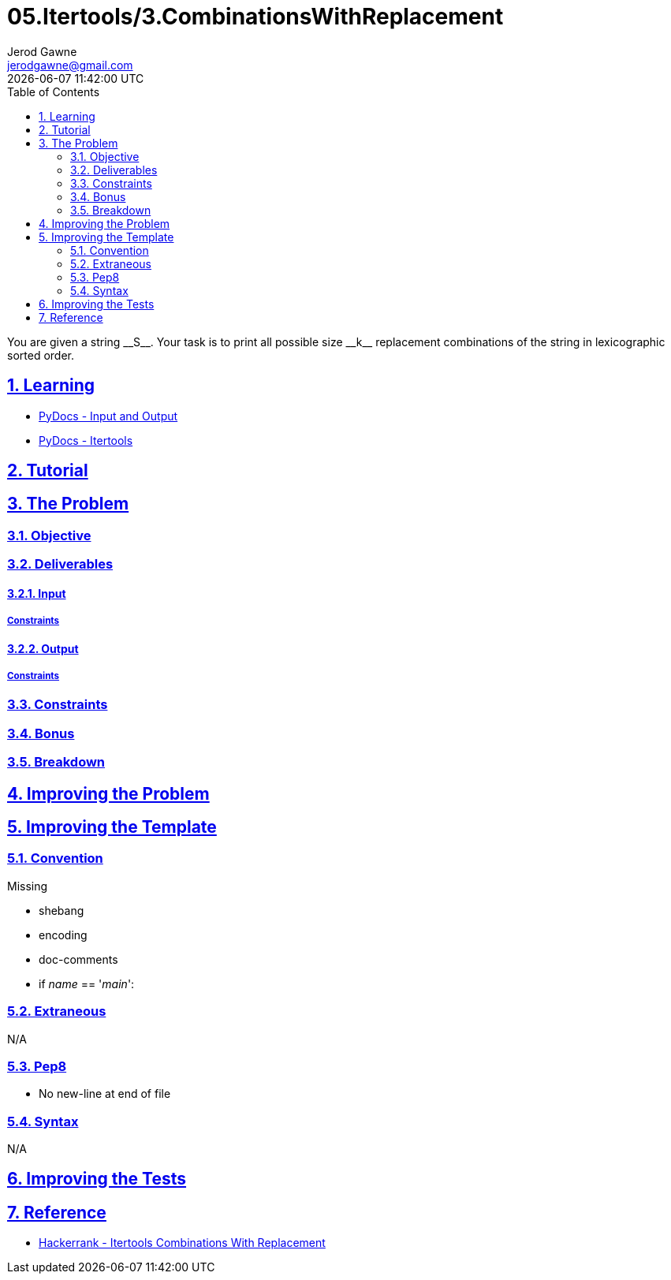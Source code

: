 :doctitle: 05.Itertools/3.CombinationsWithReplacement
:author: Jerod Gawne
:email: jerodgawne@gmail.com
:docdate: July 24, 2018
:revdate: {docdatetime}
:src-uri: https://github.com/jerodg/hackerrank

:difficulty: easy
:time-complexity: low
:required-knowledge: input and output, itertools
:solution-variability: 1
:score: 10
:keywords: python, {required-knowledge}
:summary: You are given a string __S__. Your task is to print all possible size __k__ replacement combinations of the string in lexicographic sorted order.

:doctype: article
:sectanchors:
:sectlinks:
:sectnums:
:toc:

{summary}

== Learning

* https://docs.python.org/3.7/tutorial/inputoutput.html[PyDocs - Input and Output]
* https://docs.python.org/3.7/library/itertools.html[PyDocs - Itertools]

== Tutorial
// todo: tutorial

== The Problem
// todo: state as agile story
=== Objective

=== Deliverables

==== Input

===== Constraints

==== Output

===== Constraints

=== Constraints

=== Bonus

=== Breakdown

== Improving the Problem
// todo: improving the problem

== Improving the Template

=== Convention

.Missing
* shebang
* encoding
* doc-comments
* if __name__ == '__main__':

=== Extraneous

N/A

=== Pep8

* No new-line at end of file

=== Syntax

N/A

== Improving the Tests
// todo: improving the tests

== Reference

* https://www.hackerrank.com/challenges/itertools-combinations-with-replacement[Hackerrank - Itertools Combinations With Replacement]
